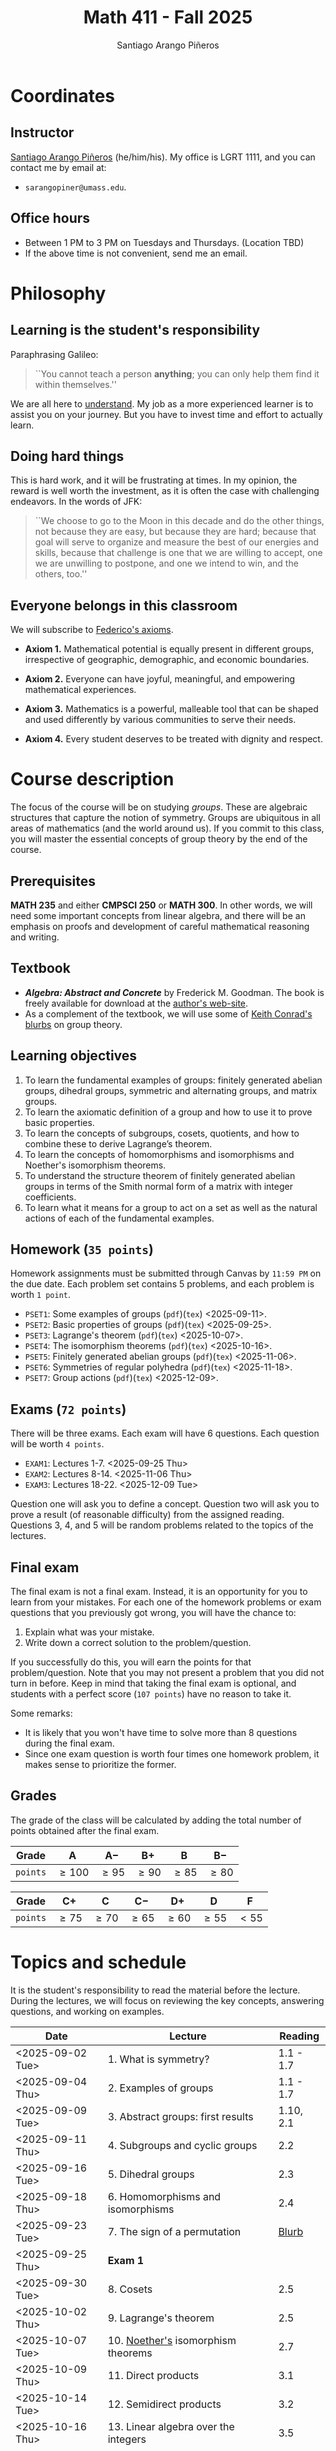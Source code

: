 #+TITLE: Math 411 - Fall 2025
#+AUTHOR: Santiago Arango Piñeros
#+EMAIL: sarangopiner@umass.edu
#+OPTIONS: toc:t
#+HTML_HEAD: <link rel="stylesheet" type="text/css" href="../../style.css">

* Coordinates
** Instructor
[[https://sarangop1728.github.io/][Santiago Arango Piñeros]] (he/him/his).
My office is LGRT 1111, and you can contact me by email at:
+ ~sarangopiner@umass.edu~.
** Office hours
+ Between 1 PM to 3 PM on Tuesdays and Thursdays. (Location TBD)
+ If the above time is not convenient, send me an email.

* Philosophy
** Learning is the student's responsibility
Paraphrasing Galileo:
#+BEGIN_QUOTE
``You cannot teach a person *anything*; you can only help
them find it within themselves.''
#+END_QUOTE
We are all here to _understand_. My job as a
more experienced learner is to assist you on your journey. But you have to
invest time and effort to actually learn.
** Doing hard things
This is hard work, and it will be frustrating at times. In my opinion, the
reward is well worth the investment, as it is often the case with challenging
endeavors. In the words of JFK:
#+BEGIN_QUOTE
``We choose to go to the Moon in this decade and do the other things, not
because they are easy, but because they are hard; because that goal will serve
to organize and measure the best of our energies and skills, because that
challenge is one that we are willing to accept, one we are unwilling to
postpone, and one we intend to win, and the others, too.''
#+END_QUOTE

** Everyone belongs in this classroom
We will subscribe to [[https://www.ams.org/publications/journals/notices/201610/rnoti-p1164.pdf][Federico's axioms]].

+ *Axiom 1.* Mathematical potential is equally present in different groups,
  irrespective of geographic, demographic, and economic boundaries.

+ *Axiom 2.* Everyone can have joyful, meaningful, and empowering mathematical
  experiences.

+ *Axiom 3.* Mathematics is a powerful, malleable tool that can be shaped and
  used differently by various communities to serve their needs.

+ *Axiom 4.* Every student deserves to be treated with dignity and respect.

* Course description
The focus of the course will be on studying /groups/. These are algebraic
structures that capture the notion of symmetry. Groups are ubiquitous in all
areas of mathematics (and the world around us). If you commit to this class,
you will master the essential concepts of group theory by the end of the
course.
** Prerequisites
*MATH 235* and either *CMPSCI 250* or *MATH 300*. In other words, we will need some
important concepts from linear algebra, and there will be an emphasis on proofs
and development of careful mathematical reasoning and writing.

** Textbook
+ */Algebra: Abstract and Concrete/* by Frederick M. Goodman. The book is
  freely available for download at the [[https://homepage.divms.uiowa.edu/~goodman/algebrabook.dir/algebrabook.html][author's web-site]].
+ As a complement of the textbook, we will use some of [[https://kconrad.math.uconn.edu/blurbs/][Keith Conrad's blurbs]] on
  group theory.

** Learning objectives

1. To learn the fundamental examples of groups: finitely generated abelian
   groups, dihedral groups, symmetric and alternating groups, and matrix
   groups.
2. To learn the axiomatic definition of a group and how to use it to prove
   basic properties.
3. To learn the concepts of subgroups, cosets, quotients, and how to combine
   these to derive Lagrange’s theorem.
4. To learn the concepts of homomorphisms and isomorphisms and Noether's
   isomorphism theorems.
5. To understand the structure theorem of finitely generated abelian groups in
   terms of the Smith normal form of a matrix with integer coefficients.
6. To learn what it means for a group to act on a set as well as the
   natural actions of each of the fundamental examples.

** Homework (~35 points~)
Homework assignments must be submitted through Canvas by ~11:59 PM~ on the due
date. Each problem set contains 5 problems, and each problem is worth ~1 point~.
+ ~PSET1~: Some examples of groups (~pdf~)(~tex~) <2025-09-11>.
+ ~PSET2~: Basic properties of groups (~pdf~)(~tex~) <2025-09-25>.
+ ~PSET3~: Lagrange's theorem (~pdf~)(~tex~) <2025-10-07>. 
+ ~PSET4~: The isomorphism theorems (~pdf~)(~tex~) <2025-10-16>.
+ ~PSET5~: Finitely generated abelian groups (~pdf~)(~tex~) <2025-11-06>.
+ ~PSET6~: Symmetries of regular polyhedra (~pdf~)(~tex~) <2025-11-18>.
+ ~PSET7~: Group actions (~pdf~)(~tex~) <2025-12-09>.

** Exams (~72 points~)
There will be three exams. Each exam will have 6 questions. Each question will
be worth ~4 points~.
+ ~EXAM1~: Lectures 1-7. <2025-09-25 Thu>
+ ~EXAM2~: Lectures 8-14. <2025-11-06 Thu>
+ ~EXAM3~: Lectures 18-22. <2025-12-09 Tue>
Question one will ask you to define a concept. Question two will ask you to
prove a result (of reasonable difficulty) from the assigned reading. Questions
3, 4, and 5 will be random problems related to the topics of the lectures.
** Final exam
The final exam is not a final exam. Instead, it is an opportunity for you to
learn from your mistakes. For each one of the homework problems or exam
questions that you previously got wrong, you will have the chance to:
1. Explain what was your mistake.
2. Write down a correct solution to the problem/question.
If you successfully do this, you will earn the points for that problem/question.
Note that you may not present a problem that you did not turn in before. Keep
in mind that taking the final exam is optional, and students with a perfect
score (~107 points~) have no reason to take it.

Some remarks:
+ It is likely that you won't have time to solve more than 8 questions during
  the final exam.
+ Since one exam question is worth four times one homework problem, it makes
  sense to prioritize the former.
** Grades
The grade of the class will be calculated by adding the total number of points
obtained after the final exam.
| *Grade*  | A          | A$-$      | B$+$      | B         | B$-$      |
|----------+------------+-----------+-----------+-----------+-----------|
| ~points~ | $\geq 100$ | $\geq 95$ | $\geq 90$ | $\geq 85$ | $\geq 80$ |


| *Grade*  | C$+$      | C        | C$-$     | D$+$      | D         | F      |
|----------+-----------+----------+----------+-----------+-----------+--------|
| ~points~ | $\geq 75$ | $\geq70$ | $\geq65$ | $\geq 60$ | $\geq 55$ | $< 55$ |

* Topics and schedule
It is the student's responsibility to read the material before the lecture.
During the lectures, we will focus on reviewing the key concepts, answering
questions, and working on examples.


|------------------+---------------------------------------+-----------|
| Date             | Lecture                               |   Reading |
|------------------+---------------------------------------+-----------|
| <2025-09-02 Tue> | 1. What is symmetry?                  | 1.1 - 1.7 |
| <2025-09-04 Thu> | 2. Examples of groups                 | 1.1 - 1.7 |
| <2025-09-09 Tue> | 3. Abstract groups: first results     | 1.10, 2.1 |
| <2025-09-11 Thu> | 4. Subgroups and cyclic groups        |       2.2 |
| <2025-09-16 Tue> | 5. Dihedral groups                    |       2.3 |
| <2025-09-18 Thu> | 6. Homomorphisms and isomorphisms     |       2.4 |
| <2025-09-23 Tue> | 7. The sign of a permutation          |     [[https://kconrad.math.uconn.edu/blurbs/grouptheory/sign.pdf][Blurb]] |
| <2025-09-25 Thu> | *Exam 1*                              |           |
| <2025-09-30 Tue> | 8. Cosets                             |       2.5 |
| <2025-10-02 Thu> | 9. Lagrange's theorem                 |       2.5 |
| <2025-10-07 Tue> | 10. [[https://en.wikipedia.org/wiki/Emmy_Noether][Noether's]] isomorphism theorems    |       2.7 |
| <2025-10-09 Thu> | 11. Direct products                   |       3.1 |
| <2025-10-14 Tue> | 12. Semidirect products               |       3.2 |
| <2025-10-16 Thu> | 13. Linear algebra over the integers  |       3.5 |
| <2025-10-21 Tue> | 14. Finitely generated abelian groups |       3.6 |
| <2025-10-23 Thu> | 15. Rotations of regular polyhedra    |       4.1 |
| <2025-10-28 Tue> | 16. The Dodecahedron and Icosahedron  |       4.2 |
| <2025-10-30 Thu> | 17. Reflections                       |       4.3 |
| <2025-11-04 Tue> | *No class* (election day)             |           |
| <2025-11-06 Thu> | *Exam 2*                              |           |
| <2025-11-11 Tue> | *No class* (veterans day)             |           |
| <2025-11-13 Thu> | 18. Group actions                     |       5.1 |
| <2025-11-18 Tue> | 19. Counting orbits                   |       5.2 |
| <2025-11-20 Thu> | 20. Symmetries of groups              |       5.3 |
| <2025-11-25 Tue> | 21. Group actions and group structure |       5.4 |
| <2025-11-27 Thu> | *No class* (thanksgiving)             |           |
| <2025-12-02 Tue> | 22. The Sylow theorems                |     [[https://kconrad.math.uconn.edu/blurbs/grouptheory/sylowpf.pdf][Blurb]] |
| <2025-12-04 Thu> | 23. Questions?                        |           |
| <2025-12-09 Tue> | *Exam 3*                              |           |
|------------------+---------------------------------------+-----------|


* Accommodation Statement

The University of Massachusetts Amherst is committed to providing an equal
educational opportunity for all students. If you have a documented physical,
psychological, or learning disability on file with Disability Services (DS),
you may be eligible for reasonable academic accommodations to help you succeed
in this course. If you have a documented disability that requires an
accommodation, please notify me within the first two weeks of the semester so
that we may make appropriate arrangements.

* Academic Honesty Statement

The Academic Honesty Policy was established to ensure that the learning
environment at the university is honest and fair. The policy is designed to
provide faculty and students with options for handling incidents.

Academic dishonesty includes but is not limited to:

- *Cheating* — intentional use or attempted use of trickery or deception in one’s academic work
- *Fabrication* — intentional falsification and/or invention of any information or citation
- *Plagiarism* — knowingly representing the words or ideas of another as one’s own work
- *Facilitating dishonesty* — knowingly helping or attempting to help another commit an act of academic dishonesty

The Academic Honesty Board handles all cases of academic dishonesty on campus.
Formal definitions of academic dishonesty, examples of various forms of
dishonesty, and the procedures which faculty must follow to penalize dishonesty
are contained in the Academic Honesty Policy. There are two main pathways for
resolving cases where dishonesty is suspected: the informal resolution and the
formal charge. Both these paths require that the faculty member first inform
the student of the concern and offer a meeting. For more information:
http://www.umass.edu/honesty/.
